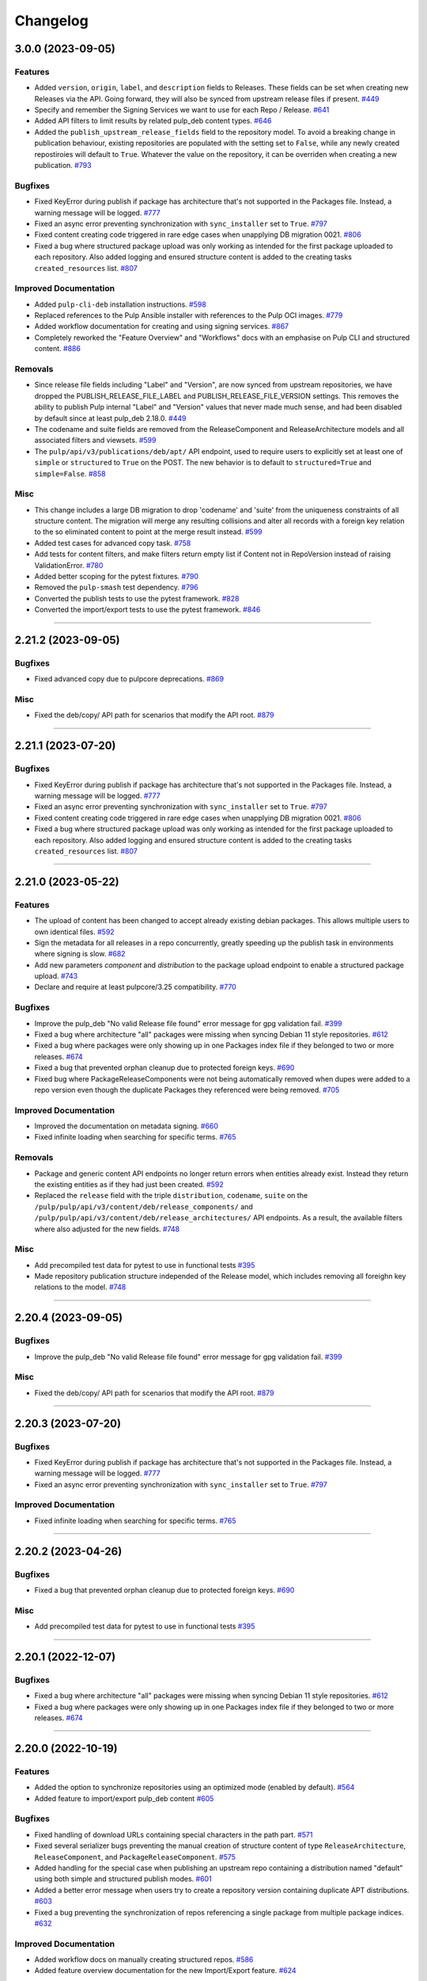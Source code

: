 .. _changelog:

================================================================================
Changelog
================================================================================

..
   You should *NOT* be adding new change log entries to this file, this file is managed by towncrier.
   You *may* edit previous change logs to correct typos or similar.
   To learn how to add new entries see the 'Changelog Update' heading in the CONTRIBUTING.rst file.

   WARNING: Don't drop the next directive!

.. towncrier release notes start

3.0.0 (2023-09-05)
==================

Features
--------

- Added ``version``, ``origin``, ``label``, and ``description`` fields to Releases.
  These fields can be set when creating new Releases via the API.
  Going forward, they will also be synced from upstream release files if present.
  `#449 <https://github.com/pulp/pulp_deb/issues/449>`_
- Specify and remember the Signing Services we want to use for each Repo / Release.
  `#641 <https://github.com/pulp/pulp_deb/issues/641>`_
- Added API filters to limit results by related pulp_deb content types.
  `#646 <https://github.com/pulp/pulp_deb/issues/646>`_
- Added the ``publish_upstream_release_fields`` field to the repository model.
  To avoid a breaking change in publication behaviour, existing repositories are populated with the setting set to ``False``, while any newly created repostiroies will default to ``True``.
  Whatever the value on the repository, it can be overriden when creating a new publication.
  `#793 <https://github.com/pulp/pulp_deb/issues/793>`_


Bugfixes
--------

- Fixed KeyError during publish if package has architecture that's not supported in the Packages file.
  Instead, a warning message will be logged.
  `#777 <https://github.com/pulp/pulp_deb/issues/777>`_
- Fixed an async error preventing synchronization with ``sync_installer`` set to ``True``.
  `#797 <https://github.com/pulp/pulp_deb/issues/797>`_
- Fixed content creating code triggered in rare edge cases when unapplying DB migration 0021.
  `#806 <https://github.com/pulp/pulp_deb/issues/806>`_
- Fixed a bug where structured package upload was only working as intended for the first package uploaded to each repository.
  Also added logging and ensured structure content is added to the creating tasks ``created_resources`` list.
  `#807 <https://github.com/pulp/pulp_deb/issues/807>`_


Improved Documentation
----------------------

- Added ``pulp-cli-deb`` installation instructions.
  `#598 <https://github.com/pulp/pulp_deb/issues/598>`_
- Replaced references to the Pulp Ansible installer with references to the Pulp OCI images.
  `#779 <https://github.com/pulp/pulp_deb/issues/779>`_
- Added workflow documentation for creating and using signing services.
  `#867 <https://github.com/pulp/pulp_deb/issues/867>`_
- Completely reworked the "Feature Overview" and "Workflows" docs with an emphasise on Pulp CLI and structured content.
  `#886 <https://github.com/pulp/pulp_deb/issues/886>`_


Removals
--------

- Since release file fields including "Label" and "Version", are now synced from upstream repositories, we have dropped the PUBLISH_RELEASE_FILE_LABEL and PUBLISH_RELEASE_FILE_VERSION settings.
  This removes the ability to publish Pulp internal "Label" and "Version" values that never made much sense, and had been disabled by default since at least pulp_deb 2.18.0.
  `#449 <https://github.com/pulp/pulp_deb/issues/449>`_
- The codename and suite fields are removed from the ReleaseComponent and ReleaseArchitecture models and all associated filters and viewsets.
  `#599 <https://github.com/pulp/pulp_deb/issues/599>`_
- The ``pulp/api/v3/publications/deb/apt/`` API endpoint, used to require users to explicitly set at least one of ``simple`` or ``structured`` to ``True`` on the POST.
  The new behavior is to default to ``structured=True`` and ``simple=False``.
  `#858 <https://github.com/pulp/pulp_deb/issues/858>`_


Misc
----

- This change includes a large DB migration to drop 'codename' and 'suite' from the uniqueness constraints of all structure content.
  The migration will merge any resulting collisions and alter all records with a foreign key relation to the so eliminated content to point at the merge result instead.
  `#599 <https://github.com/pulp/pulp_deb/issues/599>`_
- Added test cases for advanced copy task.
  `#758 <https://github.com/pulp/pulp_deb/issues/758>`_
- Add tests for content filters, and make filters return empty list if Content not in RepoVersion instead of raising ValidationError.
  `#780 <https://github.com/pulp/pulp_deb/issues/780>`_
- Added better scoping for the pytest fixtures.
  `#790 <https://github.com/pulp/pulp_deb/issues/790>`_
- Removed the ``pulp-smash`` test dependency.
  `#796 <https://github.com/pulp/pulp_deb/issues/796>`_
- Converted the publish tests to use the pytest framework.
  `#828 <https://github.com/pulp/pulp_deb/issues/828>`_
- Converted the import/export tests to use the pytest framework.
  `#846 <https://github.com/pulp/pulp_deb/issues/846>`_


----


2.21.2 (2023-09-05)
===================

Bugfixes
--------

- Fixed advanced copy due to pulpcore deprecations.
  `#869 <https://github.com/pulp/pulp_deb/issues/869>`_


Misc
----

- Fixed the deb/copy/ API path for scenarios that modify the API root.
  `#879 <https://github.com/pulp/pulp_deb/issues/879>`_


----


2.21.1 (2023-07-20)
===================

Bugfixes
--------

- Fixed KeyError during publish if package has architecture that's not supported in the Packages file.
  Instead, a warning message will be logged.
  `#777 <https://github.com/pulp/pulp_deb/issues/777>`_
- Fixed an async error preventing synchronization with ``sync_installer`` set to ``True``.
  `#797 <https://github.com/pulp/pulp_deb/issues/797>`_
- Fixed content creating code triggered in rare edge cases when unapplying DB migration 0021.
  `#806 <https://github.com/pulp/pulp_deb/issues/806>`_
- Fixed a bug where structured package upload was only working as intended for the first package uploaded to each repository.
  Also added logging and ensured structure content is added to the creating tasks ``created_resources`` list.
  `#807 <https://github.com/pulp/pulp_deb/issues/807>`_


----


2.21.0 (2023-05-22)
===================

Features
--------

- The upload of content has been changed to accept already existing debian packages. This allows multiple users to own identical files.
  `#592 <https://github.com/pulp/pulp_deb/issues/592>`_
- Sign the metadata for all releases in a repo concurrently, greatly speeding up the publish task in environments where signing is slow.
  `#682 <https://github.com/pulp/pulp_deb/issues/682>`_
- Add new parameters `component` and `distribution` to the package upload endpoint to enable a structured package upload.
  `#743 <https://github.com/pulp/pulp_deb/issues/743>`_
- Declare and require at least pulpcore/3.25 compatibility.
  `#770 <https://github.com/pulp/pulp_deb/issues/770>`_


Bugfixes
--------

- Improve the pulp_deb "No valid Release file found" error message for gpg validation fail.
  `#399 <https://github.com/pulp/pulp_deb/issues/399>`_
- Fixed a bug where architecture "all" packages were missing when syncing Debian 11 style repositories.
  `#612 <https://github.com/pulp/pulp_deb/issues/612>`_
- Fixed a bug where packages were only showing up in one Packages index file if they belonged to two
  or more releases.
  `#674 <https://github.com/pulp/pulp_deb/issues/674>`_
- Fixed a bug that prevented orphan cleanup due to protected foreign keys.
  `#690 <https://github.com/pulp/pulp_deb/issues/690>`_
- Fixed bug where PackageReleaseComponents were not being automatically removed when dupes were added
  to a repo version even though the duplicate Packages they referenced were being removed.
  `#705 <https://github.com/pulp/pulp_deb/issues/705>`_


Improved Documentation
----------------------

- Improved the documentation on metadata signing.
  `#660 <https://github.com/pulp/pulp_deb/issues/660>`_
- Fixed infinite loading when searching for specific terms.
  `#765 <https://github.com/pulp/pulp_deb/issues/765>`_


Removals
--------

- Package and generic content API endpoints no longer return errors when entities already exist.
  Instead they return the existing entities as if they had just been created.
  `#592 <https://github.com/pulp/pulp_deb/issues/592>`_
- Replaced the ``release`` field with the triple ``distribution``, ``codename``, ``suite`` on the ``/pulp/pulp/api/v3/content/deb/release_components/`` and ``/pulp/pulp/api/v3/content/deb/release_architectures/`` API endpoints.
  As a result, the available filters where also adjusted for the new fields.
  `#748 <https://github.com/pulp/pulp_deb/issues/748>`_


Misc
----

- Add precompiled test data for pytest to use in functional tests
  `#395 <https://github.com/pulp/pulp_deb/issues/395>`_
- Made repository publication structure independed of the Release model, which includes removing all foreighn key relations to the model.
  `#748 <https://github.com/pulp/pulp_deb/issues/748>`_


----


2.20.4 (2023-09-05)
===================

Bugfixes
--------

- Improve the pulp_deb "No valid Release file found" error message for gpg validation fail.
  `#399 <https://github.com/pulp/pulp_deb/issues/399>`_


Misc
----

- Fixed the deb/copy/ API path for scenarios that modify the API root.
  `#879 <https://github.com/pulp/pulp_deb/issues/879>`_


----


2.20.3 (2023-07-20)
===================

Bugfixes
--------

- Fixed KeyError during publish if package has architecture that's not supported in the Packages file.
  Instead, a warning message will be logged.
  `#777 <https://github.com/pulp/pulp_deb/issues/777>`_
- Fixed an async error preventing synchronization with ``sync_installer`` set to ``True``.
  `#797 <https://github.com/pulp/pulp_deb/issues/797>`_


Improved Documentation
----------------------

- Fixed infinite loading when searching for specific terms.
  `#765 <https://github.com/pulp/pulp_deb/issues/765>`_


----


2.20.2 (2023-04-26)
===================

Bugfixes
--------

- Fixed a bug that prevented orphan cleanup due to protected foreign keys.
  `#690 <https://github.com/pulp/pulp_deb/issues/690>`_


Misc
----

- Add precompiled test data for pytest to use in functional tests
  `#395 <https://github.com/pulp/pulp_deb/issues/395>`_


----


2.20.1 (2022-12-07)
===================

Bugfixes
--------

- Fixed a bug where architecture "all" packages were missing when syncing Debian 11 style repositories.
  `#612 <https://github.com/pulp/pulp_deb/issues/612>`_
- Fixed a bug where packages were only showing up in one Packages index file if they belonged to two
  or more releases.
  `#674 <https://github.com/pulp/pulp_deb/issues/674>`_


----


2.20.0 (2022-10-19)
===================

Features
--------

- Added the option to synchronize repositories using an optimized mode (enabled by default).
  `#564 <https://github.com/pulp/pulp_deb/issues/564>`_
- Added feature to import/export pulp_deb content
  `#605 <https://github.com/pulp/pulp_deb/issues/605>`_


Bugfixes
--------

- Fixed handling of download URLs containing special characters in the path part.
  `#571 <https://github.com/pulp/pulp_deb/issues/571>`_
- Fixed several serializer bugs preventing the manual creation of structure content of type
  ``ReleaseArchitecture``, ``ReleaseComponent``, and ``PackageReleaseComponent``.
  `#575 <https://github.com/pulp/pulp_deb/issues/575>`_
- Added handling for the special case when publishing an upstream repo containing a distribution named "default" using both simple and structured publish modes.
  `#601 <https://github.com/pulp/pulp_deb/issues/601>`_
- Added a better error message when users try to create a repository version containing duplicate APT distributions.
  `#603 <https://github.com/pulp/pulp_deb/issues/603>`_
- Fixed a bug preventing the synchronization of repos referencing a single package from multiple package indices.
  `#632 <https://github.com/pulp/pulp_deb/issues/632>`_


Improved Documentation
----------------------

- Added workflow docs on manually creating structured repos.
  `#586 <https://github.com/pulp/pulp_deb/issues/586>`_
- Added feature overview documentation for the new Import/Export feature.
  `#624 <https://github.com/pulp/pulp_deb/issues/624>`_


Misc
----

- Add a proper local SigningService setup for tests using pytest.
  `#402 <https://github.com/pulp/pulp_deb/issues/402>`_


----


2.19.3 (2022-12-07)
===================

Bugfixes
--------

- Fixed a bug where architecture "all" packages were missing when syncing Debian 11 style repositories.
  `#612 <https://github.com/pulp/pulp_deb/issues/612>`_
- Fixed a bug where packages were only showing up in one Packages index file if they belonged to two
  or more releases.
  `#674 <https://github.com/pulp/pulp_deb/issues/674>`_


----


2.19.2 (2022-10-18)
===================

Bugfixes
--------

- Added handling for the special case when publishing an upstream repo containing a distribution named "default" using both simple and structured publish modes.
  `#601 <https://github.com/pulp/pulp_deb/issues/601>`_
- Added a better error message when users try to create a repository version containing duplicate APT distributions.
  `#603 <https://github.com/pulp/pulp_deb/issues/603>`_


Improved Documentation
----------------------

- Added workflow docs on manually creating structured repos.
  `#586 <https://github.com/pulp/pulp_deb/issues/586>`_


----


2.19.1 (2022-07-25)
===================

Bugfixes
--------

- Fixed handling of download URLs containing special characters in the path part.
  `#571 <https://github.com/pulp/pulp_deb/issues/571>`_
- Fixed several serializer bugs preventing the manual creation of structure content of type
  ``ReleaseArchitecture``, ``ReleaseComponent``, and ``PackageReleaseComponent``.
  `#575 <https://github.com/pulp/pulp_deb/issues/575>`_


----


2.19.0 (2022-06-23)
===================

Bugfixes
--------

- Added support for uploading zstd compressed packages.
  `#459 <https://github.com/pulp/pulp_deb/issues/459>`_
- Fixed a bug causing inconsistent verbatim publications in combination with rare circumstances and streamed syncs.
  `#549 <https://github.com/pulp/pulp_deb/issues/549>`_


Misc
----

- Converted CharField to TextField for pulp_deb models.
  `#532 <https://github.com/pulp/pulp_deb/issues/532>`_


----


2.18.3 (2022-12-07)
===================

Bugfixes
--------

- Fixed a bug where architecture "all" packages were missing when syncing Debian 11 style repositories.
  `#612 <https://github.com/pulp/pulp_deb/issues/612>`_
- Fixed a bug where packages were only showing up in one Packages index file if they belonged to two
  or more releases.
  `#674 <https://github.com/pulp/pulp_deb/issues/674>`_


----


2.18.2 (2022-10-18)
===================

Bugfixes
--------

- Added a better error message when users try to create a repository version containing duplicate APT distributions.
  `#603 <https://github.com/pulp/pulp_deb/issues/603>`_


----


2.18.1 (2022-08-16)
===================

Bugfixes
--------

- Fixed handling of download URLs containing special characters in the path part.
  `#571 <https://github.com/pulp/pulp_deb/issues/571>`_
- Fixed several serializer bugs preventing the manual creation of structure content of type
  ``ReleaseArchitecture``, ``ReleaseComponent``, and ``PackageReleaseComponent``.
  `#575 <https://github.com/pulp/pulp_deb/issues/575>`_
- Added handling for the special case when publishing an upstream repo containing a distribution named "default" using both simple and structured publish modes.
  `#601 <https://github.com/pulp/pulp_deb/issues/601>`_


----


2.18.0 (2022-04-21)
===================

Features
--------

- Added experimental advanced copy API with support for structured copying.
  `#396 <https://github.com/pulp/pulp_deb/issues/396>`_


Bugfixes
--------

- Made the sync workflow robust with respect to upstream package indices containing packages with a wrong architecture.
  `#422 <https://github.com/pulp/pulp_deb/issues/422>`_
- Changed the release file publication behaviour of the APT publisher to prevent a design clash with apt-secure.
  You may set PUBLISH_RELEASE_FILE_LABEL and PUBLISH_RELEASE_FILE_VERSION to True to revert to the old behaviour.
  `#443 <https://github.com/pulp/pulp_deb/issues/443>`_


Misc
----

- Reworked the sync handling for upstream repos using ``No-Support-for-Architecture-all: Packages`` format.
  This was needed to avoid clashes with the new arch filtering introduced in `#422 <https://github.com/pulp/pulp_deb/issues/422>`_.
  `#456 <https://github.com/pulp/pulp_deb/issues/456>`_


----


2.17.2 (2022-10-18)
===================

Bugfixes
--------

- Fixed handling of download URLs containing special characters in the path part.
  `#571 <https://github.com/pulp/pulp_deb/issues/571>`__
- Fixed several serializer bugs preventing the manual creation of structure content of type
  ``ReleaseArchitecture``, ``ReleaseComponent``, and ``PackageReleaseComponent``.
  `#575 <https://github.com/pulp/pulp_deb/issues/575>`__
- Added handling for the special case when publishing an upstream repo containing a distribution named "default" using both simple and structured publish modes.
  `#601 <https://github.com/pulp/pulp_deb/issues/601>`__
- Added a better error message when users try to create a repository version containing duplicate APT distributions.
  `#603 <https://github.com/pulp/pulp_deb/issues/603>`__


----


2.17.1 (2022-04-21)
===================

Bugfixes
--------

- Made the sync workflow robust with respect to upstream package indices containing packages with a wrong architecture.
  `#422 <https://github.com/pulp/pulp_deb/issues/422>`__
- Changed the release file publication behaviour of the APT publisher to prevent a design clash with apt-secure.
  You may set PUBLISH_RELEASE_FILE_LABEL and PUBLISH_RELEASE_FILE_VERSION to True to revert to the old behaviour.
  `#443 <https://github.com/pulp/pulp_deb/issues/443>`__


Misc
----

- Reworked the sync handling for upstream repos using ``No-Support-for-Architecture-all: Packages`` format.
  This was needed to avoid clashes with the new arch filtering introduced in `#422 <https://github.com/pulp/pulp_deb/issues/422>`_.
  `#456 <https://github.com/pulp/pulp_deb/issues/456>`__


----


2.17.0 (2022-01-11)
===================

Features
--------

- Users can now use the FORCE_IGNORE_MISSING_PACKAGE_INDICES setting to define the corresponding behaviour for all remotes.
  `#9555 <https://pulp.plan.io/issues/9555>`_


Bugfixes
--------

- Fixed mirrored metadata handling when creating a new repository version.
  `#8756 <https://pulp.plan.io/issues/8756>`_
- Fixed a bug causing package validation to fail, when the package paragraph contains keys without values.
  `#8770 <https://pulp.plan.io/issues/8770>`_
- Fixed a bug causing publications to reference any ``AptReleaseSigningService`` via a full URL instead of just a ``pulp_href``.
  `#9563 <https://pulp.plan.io/issues/9563>`_


----


2.16.3 (2022-10-18)
===================

Bugfixes
--------

- Fixed handling of download URLs containing special characters in the path part.
  `#571 <https://github.com/pulp/pulp_deb/issues/571>`__
- Fixed several serializer bugs preventing the manual creation of structure content of type
  ``ReleaseArchitecture``, ``ReleaseComponent``, and ``PackageReleaseComponent``.
  `#575 <https://github.com/pulp/pulp_deb/issues/575>`__
- Added handling for the special case when publishing an upstream repo containing a distribution named "default" using both simple and structured publish modes.
  `#601 <https://github.com/pulp/pulp_deb/issues/601>`__
- Added a better error message when users try to create a repository version containing duplicate APT distributions.
  `#603 <https://github.com/pulp/pulp_deb/issues/603>`__


----


2.16.2 (2022-04-21)
===================

Features
--------

- Users can now use the FORCE_IGNORE_MISSING_PACKAGE_INDICES setting to define the corresponding behaviour for all remotes.
  `#9555 <https://github.com/pulp/pulp_deb/issues/9555>`__


Bugfixes
--------

- Made the sync workflow robust with respect to upstream package indices containing packages with a wrong architecture.
  `#422 <https://github.com/pulp/pulp_deb/issues/422>`__
- Changed the release file publication behaviour of the APT publisher to prevent a design clash with apt-secure.
  You may set PUBLISH_RELEASE_FILE_LABEL and PUBLISH_RELEASE_FILE_VERSION to True to revert to the old behaviour.
  `#443 <https://github.com/pulp/pulp_deb/issues/443>`__


Misc
----

- Reworked the sync handling for upstream repos using ``No-Support-for-Architecture-all: Packages`` format.
  This was needed to avoid clashes with the new arch filtering introduced in `#422 <https://github.com/pulp/pulp_deb/issues/422>`_.
  `#456 <https://github.com/pulp/pulp_deb/issues/456>`__


----


2.16.1 (2022-01-13)
===================

Bugfixes
--------

- Fixed a bug causing package validation to fail, when the package paragraph contains keys without values.
  (backported from #8770)
  `#432 <https://github.com/pulp/pulp_deb/issues/432>`_
- Fixed a bug causing publications to reference any ``AptReleaseSigningService`` via a full URL instead of just a ``pulp_href``.
  (backported from #9563)
  `#433 <https://github.com/pulp/pulp_deb/issues/433>`_


----


2.16.0 (2021-10-28)
===================

Bugfixes
--------

- Flat repo syncs were made more robust with respect to minimal release files.
  `#7673 <https://pulp.plan.io/issues/7673>`_
- Fixed a bug causing syncs to fail if upstream repos have more than 256 characters worth of distributions, components, or architectures.
  `#9277 <https://pulp.plan.io/issues/9277>`_
- Added fix to delete package fields with values of an incorrect type.
  `#9333 <https://pulp.plan.io/issues/9333>`_


Misc
----

- Amended dispatch arguments deprecated by pulpcore in anticipation of removal.
  `#9349 <https://pulp.plan.io/issues/9349>`_


----


2.15.1 (2021-10-27)
===================

Misc
----

- Amended dispatch arguments deprecated by pulpcore in anticipation of removal.
  (backported from #9349)
  `#9505 <https://pulp.plan.io/issues/9505>`_


----


2.15.0 (2021-08-26)
===================

Features
--------

- Add custom_fields to hold non-standard PackageIndex fields
  `#8232 <https://pulp.plan.io/issues/8232>`_


Bugfixes
--------

- The plugins async pipeline was made Django 3 compatible in anticipation of pulpcore 3.15.
  `#9299 <https://pulp.plan.io/issues/9299>`_


Improved Documentation
----------------------

- Reworked the plugin installation docs to be helpful to new users.
  `#9186 <https://pulp.plan.io/issues/9186>`_


Misc
----

- Added touch statements to prevent false positives during orphan cleanup.
  `#9162 <https://pulp.plan.io/issues/9162>`_
- Replaced deprecated JSONField model from contrib with the one available with Django 3.
  `#9300 <https://pulp.plan.io/issues/9300>`_


----


2.14.1 (2021-07-29)
===================

Compatible with: ``pulpcore>=3.14,<3.16``

Misc
----

- Re-enabled Python 3.6 and 3.7 for the all 2.14.* releases.
  `#9164 <https://pulp.plan.io/issues/9164>`_
- Added touch statements to prevent false positives during orphan cleanup.
  (backported from #9162)
  `#9175 <https://pulp.plan.io/issues/9175>`_


----


2.14.0 (2021-07-22)
===================

.. warning::
   This version was released in a broken state and has been yanked from pypi.
   The issues are addressed in the 2.14.1 release.

Bugfixes
--------

- Add missing "Size" field in publications
  `#8506 <https://pulp.plan.io/issues/8506>`_
- Fixed a bug where arch=all package indices were not being synced when filtering by architecture.
  `#8910 <https://pulp.plan.io/issues/8910>`_


Removals
--------

- Dropped support for Python 3.6 and 3.7. pulp_deb now supports Python 3.8+.
  `#9036 <https://pulp.plan.io/issues/9036>`_


Misc
----

- If remotes specify components or architectures that do not exist in the synchronized Release file, a warning is now logged.
  `#6948 <https://pulp.plan.io/issues/6948>`_


----


2.13.1 (2021-08-02)
===================

Compatible with: ``pulpcore>=3.12,<3.15``

Bugfixes
--------

- Add missing "Size" field in publications
  (backported from #8506)
  `#9167 <https://pulp.plan.io/issues/9167>`_


----


2.13.0 (2021-05-27)
===================

Compatible with: ``pulpcore>=3.12,<3.15``

Bugfixes
--------

- Completely disabled translation file synchronization to prevent sync failures.
  `#8671 <https://pulp.plan.io/issues/8671>`_
- Fixed a bug where components from the remote were being ignored when specified as the plain component.
  `#8828 <https://pulp.plan.io/issues/8828>`_


----


2.12.1 (2021-05-25)
===================

Compatible with: ``pulpcore>=3.12,<3.14``

Bugfixes
--------

- Completely disabled translation file synchronization to prevent sync failures.
  (Backported from https://pulp.plan.io/issues/8671)
  `#8735 <https://pulp.plan.io/issues/8735>`_


----


2.12.0 (2021-05-10)
===================

Compatible with: ``pulpcore>=3.12,<3.14``

Features
--------

- APT repositories may now reference an APT remote, that will automatically be used for syncs.
  `#8520 <https://pulp.plan.io/issues/8520>`_


Bugfixes
--------

- Fixed the relative paths for translation files, which were causing sync failures and missing translation files.
  `#8410 <https://pulp.plan.io/issues/8410>`_


Misc
----

- Migrated to new Distribution model for pulpcore 3.13 compatibility.
  `#8682 <https://pulp.plan.io/issues/8682>`_


----


2.11.2 (2021-05-25)
===================

Compatible with: ``pulpcore>=3.10,<3.13``

Bugfixes
--------

- Completely disabled translation file synchronization to prevent sync failures.
  (Backported from https://pulp.plan.io/issues/8671)
  `#8736 <https://pulp.plan.io/issues/8736>`_


----


2.11.1 (2021-04-14)
===================

Compatible with: ``pulpcore>=3.10,<3.13``

Bugfixes
--------

- Fixed the relative paths for translation files, which were causing sync failures and missing translation files.
  (Backported from https://pulp.plan.io/issues/8410)
  `#8556 <https://pulp.plan.io/issues/8556>`_


----


2.11.0 (2021-03-30)
===================

Compatible with: ``pulpcore>=3.10,<3.13``

No significant changes.


----


2.10.2 (2021-05-25)
===================

Compatible with: ``pulpcore>=3.10,<3.12``

Bugfixes
--------

- Completely disabled translation file synchronization to prevent sync failures.
  (Backported from https://pulp.plan.io/issues/8671)
  `#8737 <https://pulp.plan.io/issues/8737>`_


----


2.10.1 (2021-04-14)
===================

Compatible with: ``pulpcore>=3.10,<3.12``

Bugfixes
--------

- Fixed the relative paths for translation files, which were causing sync failures and missing translation files.
  (Backported from https://pulp.plan.io/issues/8410)
  `#8558 <https://pulp.plan.io/issues/8558>`_


----


2.10.0 (2021-03-17)
===================

Compatible with: ``pulpcore>=3.10,<3.12``

Bugfixes
--------

- Ensured the plugin respects the ALLOWED_CONTENT_CHECKSUMS setting.
  `#8388 <https://pulp.plan.io/issues/8388>`_


Improved Documentation
----------------------

- The plugin documentation was moved from https://pulp-deb.readthedocs.io/ to https://docs.pulpproject.org/pulp_deb/.
  `#8113 <https://pulp.plan.io/issues/8113>`_
- Added workflow documentation on checksum handling configuration.
  `#8388 <https://pulp.plan.io/issues/8388>`_


Removals
--------

- Update AptReleaseSigningService validation to respect new base class requirements.
  `#8307 <https://pulp.plan.io/issues/8307>`_


----


2.9.3 (2021-11-16)
==================

Misc
----

- Added an upper bound of ``<0.1.42`` to the ``python-debian`` dependency to prevent breakage against python ``<3.7``.


----


2.9.2 (2021-05-25)
==================

Compatible with: ``pulpcore>=3.7,<3.11``

Bugfixes
--------

- Completely disabled translation file synchronization to prevent sync failures.
  (Backported from https://pulp.plan.io/issues/8671)
  `#8738 <https://pulp.plan.io/issues/8738>`_


----


2.9.1 (2021-04-14)
==================

Compatible with: ``pulpcore>=3.7,<3.11``

Bugfixes
--------

- Fixed the relative paths for translation files, which were causing sync failures and missing translation files.
  (Backported from https://pulp.plan.io/issues/8410)
  `#8559 <https://pulp.plan.io/issues/8559>`_


----


2.9.0 (2021-01-14)
==================

Compatible with: ``pulpcore>=3.7,<3.11``


----


2.8.0 (2020-11-23)
==================

Compatible with: ``pulpcore>=3.7,<3.10``

Features
--------

- Added an ``ignore_missing_package_indices`` flag to remotes which users may set to allow the synchronization of repositories with missing declared package indices.
  `#7467 <https://pulp.plan.io/issues/7467>`_
- Added the capability to synchronize repositories using "flat repository format".
  `#7502 <https://pulp.plan.io/issues/7502>`_
- Added ability to handle upstream repositories without a "Codename" field.
  `#7886 <https://pulp.plan.io/issues/7886>`_


----


2.7.0 (2020-09-29)
==================

Compatible with: ``pulpcore>=3.7,<3.9``


----


2.6.1 (2020-09-03)
==================

Misc
----

- Dropped the beta status of the plugin. The plugin is now GA!
  `#6999 <https://pulp.plan.io/issues/6999>`_


----


2.6.0b1 (2020-09-01)
====================

Features
--------

- Added handling of packages with the same name, version, and architecture, when saving a new repository version.
  `#6429 <https://pulp.plan.io/issues/6429>`_
- Both simple and structured publish now use separate ``Architecture: all`` package indecies only.
  `#6991 <https://pulp.plan.io/issues/6991>`_


Bugfixes
--------

- Optional version strings are now stripped from the sourcename before using it for package file paths.
  `#7153 <https://pulp.plan.io/issues/7153>`_
- Fixed several field names in the to deb822 translation dict.
  `#7190 <https://pulp.plan.io/issues/7190>`_
- ``Section`` and ``Priority`` are no longer required for package indecies.
  `#7236 <https://pulp.plan.io/issues/7236>`_
- Fixed content creation for fields containing more than 255 characters by using ``TextField`` instead of ``CharField`` for all package model fields.
  `#7257 <https://pulp.plan.io/issues/7257>`_
- Fixed a bug where component path prefixes were added to package index paths twice instead of once when using structured publish.
  `#7295 <https://pulp.plan.io/issues/7295>`_


Improved Documentation
----------------------

- Added a note on per repository package uniqueness constraints to the feature overview documentation.
  `#6429 <https://pulp.plan.io/issues/6429>`_
- Fixed several URLs pointing at various API documentation.
  `#6506 <https://pulp.plan.io/issues/6506>`_
- Reworked the workflow documentation and added flow charts.
  `#7148 <https://pulp.plan.io/issues/7148>`_
- Completely refactored the documentation source files.
  `#7211 <https://pulp.plan.io/issues/7211>`_
- Added a high level "feature overview" documentation.
  `#7318 <https://pulp.plan.io/issues/7318>`_
- Added meaningful endpoint descriptions to the REST API documentation.
  `#7355 <https://pulp.plan.io/issues/7355>`_


Misc
----

- Added tests for repos with distribution paths that are not equal to the codename.
  `#6051 <https://pulp.plan.io/issues/6051>`_
- Added a long_description to the python package.
  `#6882 <https://pulp.plan.io/issues/6882>`_
- Added test to publish repository with package index files but no packages.
  `#7344 <https://pulp.plan.io/issues/7344>`_


----


2.5.0b1 (2020-07-15)
====================

Features
--------


- Added additional metadata fields to published Release files.
  `#6907 <https://pulp.plan.io/issues/6907>`_



Bugfixes
--------


- Fixed a bug where some nullable fields for remotes could not be set to null via the API.
  `#6908 <https://pulp.plan.io/issues/6908>`_
- Fixed a bug where APT client was installing same patches again and again.
  `#6982 <https://pulp.plan.io/issues/6982>`_



Misc
----


- Renamed some internal models to Apt.. to keep API consistent with other plugins.
  `#6897 <https://pulp.plan.io/issues/6897>`_



----


2.4.0b1 (2020-06-17)
====================

Features
--------


- The "Date" field is now added to Release files during publish.
  `#6869 <https://pulp.plan.io/issues/6869>`_



Bugfixes
--------


- Fixed structured publishing of architecture 'all' type packages.
  `#6787 <https://pulp.plan.io/issues/6787>`_
- Fixed a bug where published Release files were using paths relative to the repo root, instead of relative to the release file.
  `#6876 <https://pulp.plan.io/issues/6876>`_



----


2.3.0b1 (2020-04-29)
====================

Features
--------


- Added Release file signing using signing services.
  `#6171 <https://pulp.plan.io/issues/6171>`_



Bugfixes
--------


- Fixed synchronization of Release files without a Suite field.
  `#6050 <https://pulp.plan.io/issues/6050>`_
- Fixed publication creation with packages referenced from multiple package inecies.
  `#6383 <https://pulp.plan.io/issues/6383>`_



Improved Documentation
----------------------


- Documented bindings installation for the dev environment.
  `#6396 <https://pulp.plan.io/issues/6396>`_



Misc
----


- Added tests for invalid Debian repositories (bad signature, missing package indecies).
  `#6052 <https://pulp.plan.io/issues/6052>`_
- Made tests use the bindings config from pulp-smash.
  `#6393 <https://pulp.plan.io/issues/6393>`_



----


2.2.0b1 (2020-03-03)
====================

Features
--------


- Structured publishing (with releases and components) has been implemented.
  `#6029 <https://pulp.plan.io/issues/6029>`_
- Verification of upstream signed metadata has been implemented.
  `#6170 <https://pulp.plan.io/issues/6170>`_



----


2.0.0b4 (2020-01-14)
====================

No significant changes.


----


2.0.0b3 (2019-11-14)
====================

Features
--------


- Change `relative_path` from `CharField` to `TextField`
  `#4544 <https://pulp.plan.io/issues/4544>`_
- Add more validation for uploading packages and installer packages.
  `#5377 <https://pulp.plan.io/issues/5377>`_



Deprecations and Removals
-------------------------


- Change `_id`, `_created`, `_last_updated`, `_href` to `pulp_id`, `pulp_created`, `pulp_last_updated`, `pulp_href`
  `#5457 <https://pulp.plan.io/issues/5457>`_
- Remove "_" from `_versions_href`, `_latest_version_href`
  `#5548 <https://pulp.plan.io/issues/5548>`_
- Removing base field: `_type` .
  `#5550 <https://pulp.plan.io/issues/5550>`_
- Sync is no longer available at the {remote_href}/sync/ repository={repo_href} endpoint. Instead, use POST {repo_href}/sync/ remote={remote_href}.

  Creating / listing / editing / deleting deb repositories is now performed on /pulp/api/v3/repositories/deb/apt/ instead of /pulp/api/v3/repositories/.
  `#5698 <https://pulp.plan.io/issues/5698>`_



Bugfixes
--------


- Fix `fields` filter.
  `#5543 <https://pulp.plan.io/issues/5543>`_



Misc
----


- Depend on pulpcore, directly, instead of pulpcore-plugin.
  `#5580 <https://pulp.plan.io/issues/5580>`_



----


2.0.0b2 (2019-10-02)
====================

Features
--------


- Rework Package and InstallerPackage serializers to allow creation from artifact or uploaded file with specifying any metadata.
  `#5379 <https://pulp.plan.io/issues/5379>`_
- Change generic content serializer to create content units by either specifying an artifact or uploading a file.
  `#5403 <https://pulp.plan.io/issues/5403>`_,
  `#5487 <https://pulp.plan.io/issues/5487>`_



Deprecations and Removals
-------------------------


- Remove one shot uploader in favor of the combined create endpoint.
  `#5403 <https://pulp.plan.io/issues/5403>`_



Bugfixes
--------


- Change content serializers to use relative_path instead of _relative_path.
  `#5376 <https://pulp.plan.io/issues/5376>`_



Improved Documentation
----------------------


- Change the prefix of Pulp services from pulp-* to pulpcore-*
  `#4554 <https://pulp.plan.io/issues/4554>`_
- Reflect artifact and upload functionality in the content create endpoint documentation.
  `#5371 <https://pulp.plan.io/issues/5371>`_



Misc
----


- PublishedMetadata is now a type of Content.
  `#5304 <https://pulp.plan.io/issues/5304>`_
- Replace `ProgressBar` with `ProgressReport`.
  `#5477 <https://pulp.plan.io/issues/5477>`_



----


2.0.0b1 (2019-09-06)
====================

Features
--------


- Add oneshot upload functionality for deb type packages.
  `#5391 <https://pulp.plan.io/issues/5391>`_



Bugfixes
--------


- Add relative_path to package units natural key to fix uniqueness constraints.
  `#5377 <https://pulp.plan.io/issues/5377>`_
- Fix publishing of lazy content and add download_policy tests.
  `#5405 <https://pulp.plan.io/issues/5405>`_



Improved Documentation
----------------------


- Reference the fact you must have both _relative_path and relative_path.
  `#5376 <https://pulp.plan.io/issues/5376>`_
- Fix various documentation issues from API changes, plus other misc fixes.
  `#5380 <https://pulp.plan.io/issues/5380>`_



Misc
----


- Adopting related names on models.
  `#4681 <https://pulp.plan.io/issues/4681>`_
- Generate and commit initial migrations.
  `#5401 <https://pulp.plan.io/issues/5401>`_
